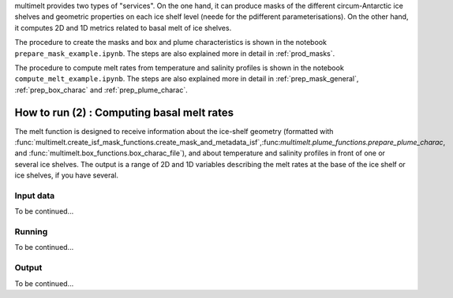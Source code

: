 .. _prod_melt:

multimelt provides two types of "services". On the one hand, it can produce masks of the different circum-Antarctic ice shelves and geometric properties on each ice shelf level (neede for the pdifferent parameterisations). On the other hand, it computes 2D and 1D metrics related to basal melt of ice shelves.

The procedure to create the masks and box and plume characteristics is shown in the notebook ``prepare_mask_example.ipynb``. The steps are also explained more in detail in :ref:`prod_masks`.

The procedure to compute melt rates from temperature and salinity profiles is shown in the notebook ``compute_melt_example.ipynb``. The steps are also explained more in detail in :ref:`prep_mask_general`, :ref:`prep_box_charac` and :ref:`prep_plume_charac`.

How to run (2) : Computing basal melt rates
===========================================

The melt function is designed to receive information about the ice-shelf geometry (formatted with :func:`multimelt.create_isf_mask_functions.create_mask_and_metadata_isf`,:func:`multimelt.plume_functions.prepare_plume_charac`, and :func:`multimelt.box_functions.box_charac_file`),  and about temperature and salinity profiles in front of one or several ice shelves. The output is a range of 2D and 1D variables describing the melt rates at the base of the ice shelf or ice shelves, if you have several. 

Input data
^^^^^^^^^^

To be continued...

Running
^^^^^^^

To be continued...

Output
^^^^^^

To be continued...
